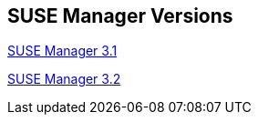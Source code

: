 :layout: default
:page-permalink: manager-index.html
:showtitle:
:page-title: SUSE Manager Live Documentation
:page-description: SUSE Manager Documentation


== SUSE Manager Versions

link:manager31/manager31-index.html[SUSE Manager 3.1]

link:manager32/test2.html[SUSE Manager 3.2]


